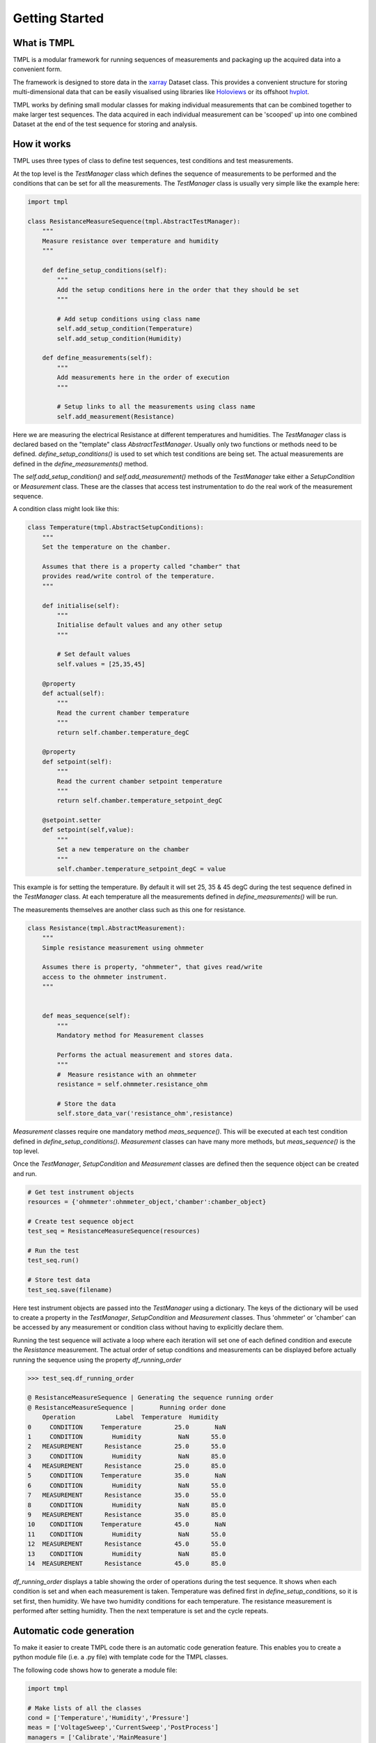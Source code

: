 Getting Started
================

What is TMPL
------------

TMPL is a modular framework for running sequences of measurements and packaging up the acquired data into a convenient form.

The framework is designed to store data in the `xarray <http://xarray.pydata.org/en/stable/>`_ Dataset class. This provides a convenient structure for storing multi-dimensional data that can be easily visualised using libraries like `Holoviews <http://holoviews.org/index.html>`_ or its offshoot `hvplot <https://hvplot.holoviz.org/index.html>`_.

TMPL works by defining small modular classes for making individual measurements that can be combined together to make larger test sequences. The data acquired in each individual measurement can be 'scooped' up into one combined Dataset at the end of the test sequence for storing and analysis.

How it works
-------------

TMPL uses three types of class to define test sequences, test conditions and test measurements.

At the top level is the *TestManager* class which defines the sequence of measurements to be performed and the conditions that can be set for all the measurements. The *TestManager* class is usually very simple like the example here:

.. code-block:: python
    
    import tmpl

    class ResistanceMeasureSequence(tmpl.AbstractTestManager):
        """
        Measure resistance over temperature and humidity
        """

        def define_setup_conditions(self):
            """
            Add the setup conditions here in the order that they should be set
            """

            # Add setup conditions using class name
            self.add_setup_condition(Temperature)
            self.add_setup_condition(Humidity)

        def define_measurements(self):
            """
            Add measurements here in the order of execution
            """

            # Setup links to all the measurements using class name
            self.add_measurement(Resistance)

Here we are measuring the electrical Resistance at different temperatures and humidities. The *TestManager* class is declared based on the "template" class *AbstractTestManager*. Usually only two functions or methods need to be defined. *define_setup_conditions()* is used to set which test conditions are being set. The actual measurements are defined in the *define_measurements()* method.

The *self.add_setup_condition()* and *self.add_measurement()* methods of the *TestManager* take either a *SetupCondition* or *Measurement* class. These are the classes that access test instrumentation to do the real work of the measurement sequence.

A condition class might look like this:

.. code-block:: python

    class Temperature(tmpl.AbstractSetupConditions):
        """
        Set the temperature on the chamber.

        Assumes that there is a property called "chamber" that
        provides read/write control of the temperature.
        """

        def initialise(self):
            """
            Initialise default values and any other setup
            """

            # Set default values
            self.values = [25,35,45]

        @property
        def actual(self):
            """
            Read the current chamber temperature
            """
            return self.chamber.temperature_degC

        @property
        def setpoint(self):
            """
            Read the current chamber setpoint temperature
            """
            return self.chamber.temperature_setpoint_degC

        @setpoint.setter
        def setpoint(self,value):
            """
            Set a new temperature on the chamber
            """
            self.chamber.temperature_setpoint_degC = value

This example is for setting the temperature. By default it will set 25, 35 & 45 degC during the test sequence defined in the *TestManager* class. At each temperature all the measurements defined in *define_measurements()* will be run.

The measurements themselves are another class such as this one for resistance.

.. code-block:: python

    class Resistance(tmpl.AbstractMeasurement):
        """
        Simple resistance measurement using ohmmeter

        Assumes there is property, "ohmmeter", that gives read/write
        access to the ohmmeter instrument.
        """
            

        def meas_sequence(self):
            """
            Mandatory method for Measurement classes

            Performs the actual measurement and stores data.
            """
            #  Measure resistance with an ohmmeter
            resistance = self.ohmmeter.resistance_ohm

            # Store the data
            self.store_data_var('resistance_ohm',resistance)

*Measurement* classes require one mandatory method *meas_sequence()*. This will be executed at each test condition defined in *define_setup_conditions()*. *Measurement* classes can have many more methods, but *meas_sequence()* is the top level.

Once the *TestManager*, *SetupCondition* and *Measurement* classes are defined then the sequence object can be created and run.

.. code-block:: python

    # Get test instrument objects
    resources = {'ohmmeter':ohmmeter_object,'chamber':chamber_object}

    # Create test sequence object
    test_seq = ResistanceMeasureSequence(resources)

    # Run the test
    test_seq.run()

    # Store test data
    test_seq.save(filename)

Here test instrument objects are passed into the *TestManager* using a dictionary. The keys of the dictionary will be used to create a property in the *TestManager*, *SetupCondition* and *Measurement* classes. Thus 'ohmmeter' or 'chamber' can be accessed by any measurement or condition class without having to explicitly declare them.

Running the test sequence will activate a loop where each iteration will set one of each defined condition and execute the *Resistance* measurement. The actual order of setup conditions and measurements can be displayed before actually running the sequence using the property *df_running_order*

.. code-block:: python

    >>> test_seq.df_running_order
    
    @ ResistanceMeasureSequence | Generating the sequence running order
    @ ResistanceMeasureSequence | 	Running order done
        Operation           Label  Temperature  Humidity
    0     CONDITION     Temperature         25.0       NaN
    1     CONDITION        Humidity          NaN      55.0
    2   MEASUREMENT      Resistance         25.0      55.0
    3     CONDITION        Humidity          NaN      85.0
    4   MEASUREMENT      Resistance         25.0      85.0
    5     CONDITION     Temperature         35.0       NaN
    6     CONDITION        Humidity          NaN      55.0
    7   MEASUREMENT      Resistance         35.0      55.0
    8     CONDITION        Humidity          NaN      85.0
    9   MEASUREMENT      Resistance         35.0      85.0
    10    CONDITION     Temperature         45.0       NaN
    11    CONDITION        Humidity          NaN      55.0
    12  MEASUREMENT      Resistance         45.0      55.0
    13    CONDITION        Humidity          NaN      85.0
    14  MEASUREMENT      Resistance         45.0      85.0

*df_running_order* displays a table showing the order of operations during the test sequence. It shows when each condition is set and when each measurement is taken. Temperature was defined first in *define_setup_conditions*, so it is set first, then humidity. We have two humidity conditions for each temperature. The resistance measurement is performed after setting humidity. Then the next temperature is set and the cycle repeats.


Automatic code generation
---------------------------

To make it easier to create TMPL code there is an automatic code generation feature. This enables you to create a python module file (i.e. a .py file) with template code for the TMPL classes. 

The following code shows how to generate a module file:

.. code-block:: python

    import tmpl

    # Make lists of all the classes
    cond = ['Temperature','Humidity','Pressure']
    meas = ['VoltageSweep','CurrentSweep','PostProcess']
    managers = ['Calibrate','MainMeasure']

    # Give the module a name (full path accepted as well)
    name = 'BigExperiment.py'

    # Generate the code
    tmpl.make_module(name,conditions=cond,meas=meas,seq=seq)

    # Alternatively generate the code into a text string
    code_text = tmpl.make_module(name,conditions=cond,meas=meas,seq=managers,return_text=True)

Basically you give the *tmpl.make_module()* function lists of the names of the *SetupCondition, Measurement* and *TestManager* classes that you want in your file. It will then generate template code for each class and insert it into the file together with a standard doc string and imports.

Note that the order of the *SetupCondition* and *Measurement* class names will be used in the *TestManager* classes as the order in which conditions and measurements are executed. If this is not desired then they can be manually changed in the file later.



Automatic documentation generation
----------------------------------
The contents of the docstrings of TMPL objects can be used to generate documentation in markdown. This can be done simply by the following:


.. code-block:: python

    # Generate markdown text and save to file
    test_seq.to_markdown('my_file.md')

    # Dump markdown into a string
    mkdwn = test_seq.to_markdown()


The markdown file will be dependent on what is in the docstrings at the class level, i.e. what is written in triple quotes immediately after the *class* keyword. 

.. code-block:: python

    class Resistance(tmpl.AbstractMeasurement):
        """
        Simple resistance measurement using ohmmeter

        Assumes there is property, "ohmmeter", that gives read/write
        access to the ohmmeter instrument.
        """
        # Markdown will use text in triple quotes

The format of the markdown file will be::

    # <Name of TestManager class>
    <TestManager docstring>

    ## Setup conditions

    ### <SetupCondition name>
    <SetupCondition docstring>

    ## Measurement

    ### <Measurement name>
    <Measurement docstring>

Multiple SetupConditions and Measurements will appear as sub headings under each section.